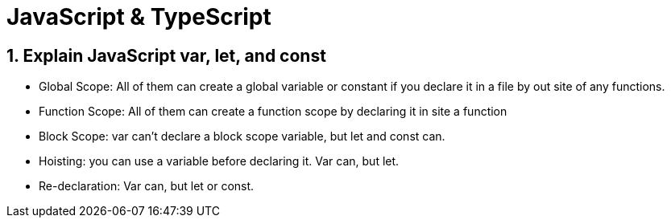 = JavaScript & TypeScript

== 1. Explain JavaScript var, let, and const
    • Global Scope:  All of them can create a global variable or constant if you declare it in a file by out site of any functions.
    • Function Scope:  All of them can create a function scope by declaring it in site a function
    • Block Scope:  var can’t declare a block scope variable, but let and const can.
    • Hoisting:  you can use a variable before declaring it.  Var can, but let.
    • Re-declaration:  Var can, but let or const.